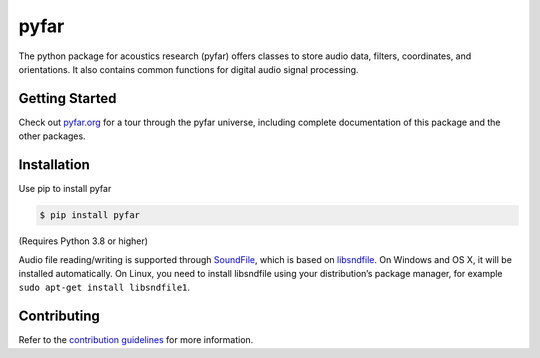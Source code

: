 =====
pyfar
=====

.. image:: https://badge.fury.io/py/pyfar.svg
  :target: https://badge.fury.io/py/pyfar
.. image:: https://readthedocs.org/projects/pyfar/badge/?version=latest
  :target: https://pyfar.readthedocs.io/en/latest/?badge=latest
  :alt: Documentation Status
.. image:: https://circleci.com/gh/pyfar/pyfar.svg?style=shield
  :target: https://circleci.com/gh/pyfar/pyfar
.. image:: https://mybinder.org/badge_logo.svg
  :target: https://mybinder.org/v2/gh/pyfar/gallery/main?filepath=docs/gallery


The python package for acoustics research (pyfar) offers classes to store
audio data, filters, coordinates, and orientations. It also contains common
functions for digital audio signal processing.

Getting Started
===============

Check out `pyfar.org`_ for a tour through the pyfar
universe, including complete documentation of this package and
the other packages.

Installation
============

Use pip to install pyfar

.. code-block:: console

    $ pip install pyfar

(Requires Python 3.8 or higher)

Audio file reading/writing is supported through `SoundFile`_, which is based on `libsndfile`_. On Windows and OS X, it will be installed automatically. On Linux, you need to install libsndfile using your distribution’s package manager, for example ``sudo apt-get install libsndfile1``.

Contributing
============

Refer to the `contribution guidelines`_ for more information.


.. _contribution guidelines: https://github.com/pyfar/pyfar/blob/develop/CONTRIBUTING.rst
.. _pyfar.org: https://pyfar.org
.. _read the docs: https://pyfar.readthedocs.io/en/latest
.. _SoundFile: https://pysoundfile.readthedocs.io/en/latest/
.. _libsndfile: http://www.mega-nerd.com/libsndfile/
